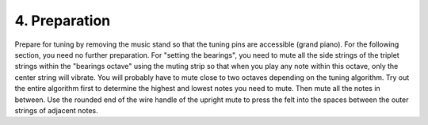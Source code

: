 .. _CH2.4:

4. Preparation
--------------

Prepare for tuning by removing the music stand so that the tuning pins are
accessible (grand piano). For the following section, you need no further
preparation. For "setting the bearings", you need to mute all the side strings
of the triplet strings within the "bearings octave" using the muting strip so
that when you play any note within this octave, only the center string will
vibrate. You will probably have to mute close to two octaves depending on the
tuning algorithm. Try out the entire algorithm first to determine the highest
and lowest notes you need to mute. Then mute all the notes in between. Use the
rounded end of the wire handle of the upright mute to press the felt into the
spaces between the outer strings of adjacent notes.
